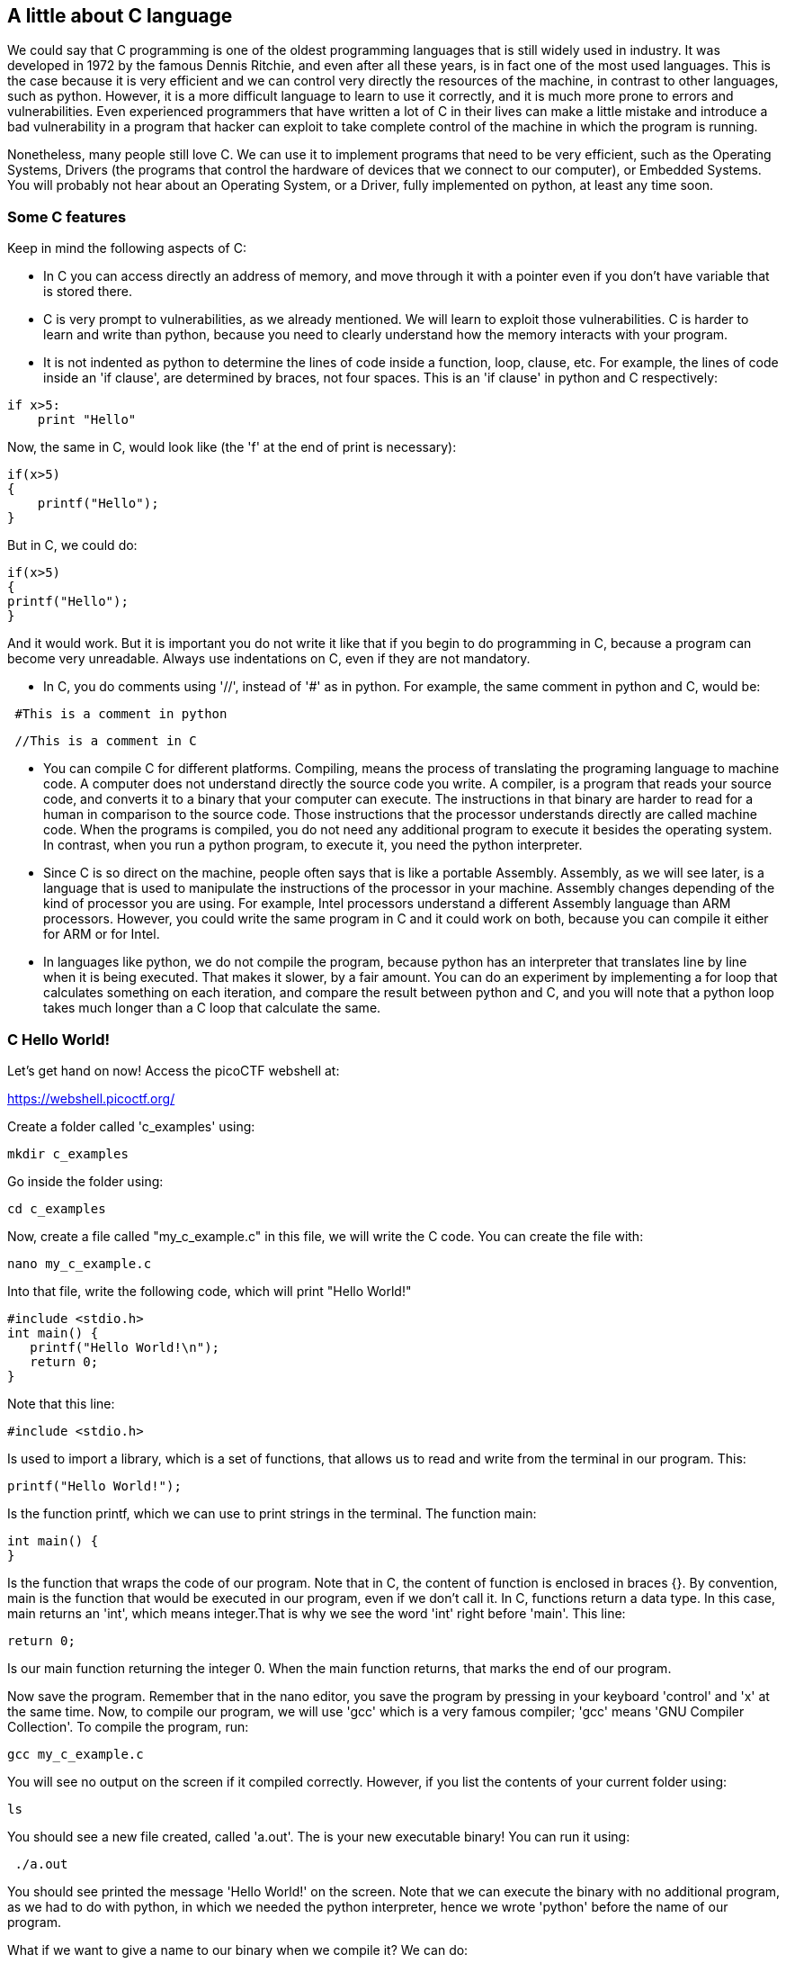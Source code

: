 
== A little about C language

We could say that C programming is one of the oldest programming languages that is still widely used in industry. It was developed in 1972 by the famous Dennis Ritchie, and even after all these years, is in fact one of the most used languages. This is the case because it is very efficient and we can control very directly the resources of the machine, in contrast to other languages, such as python. However, it is a more difficult language to learn to use it correctly, and it is much more prone to errors and vulnerabilities. Even experienced programmers that have written a lot of C in their lives can make a little mistake and introduce a bad vulnerability in a program that hacker can exploit to take complete control of the machine in which the program is running. 

Nonetheless, many people still love C. We can use it to implement programs that need to be very efficient, such as the Operating Systems, Drivers (the programs that control the hardware of devices that we connect to our computer), or Embedded Systems. You will probably not hear about an Operating System, or a Driver, fully implemented on python, at least any time soon. 

=== Some C features

Keep in mind the following aspects of C:

* In C you can access directly an address of memory, and move through it with a pointer even if you don't have variable that is stored there.

* C is very prompt to vulnerabilities, as we already mentioned. We will learn to exploit those vulnerabilities. C is harder to learn and write than python, because you need to clearly understand how the memory interacts with your program.

* It is not indented as python to determine the lines of code inside a function, loop, clause, etc. For example, the lines of code inside an 'if clause', are determined by braces, not four spaces. This is an 'if clause' in python and C respectively:

[source, python]
if x>5:
    print "Hello"    

Now, the same in C, would look like (the 'f' at the end of print is necessary):

[source, c]
if(x>5)
{
    printf("Hello");    
}

But in C, we could do:

[source, c]
if(x>5)
{
printf("Hello");    
}

And it would work. But it is important you do not write it like that if you begin to do programming in C, because a program can become very unreadable. Always use indentations on C, even if they are not mandatory.

* In C, you do comments using '//', instead of '#' as in python. For example, the same comment in python and C, would be:

[source, python]
 #This is a comment in python

[source, c]
 //This is a comment in C

* You can compile C for different platforms. Compiling, means the process of translating the programing language to machine code. A computer does not understand directly the source code you write. A compiler, is a program that reads your source code, and converts it to a binary that your computer can execute. The instructions in that binary are harder to read for a human in comparison to the source code. Those instructions that the processor understands directly are called machine code. When the programs is compiled, you do not need any additional program to execute it besides the operating system. In contrast, when you run a python program, to execute it, you need the python interpreter. 

* Since C is so direct on the machine, people often says that is like a portable Assembly. Assembly, as we will see later, is a language that is used to manipulate the instructions of the processor in your machine. Assembly changes depending of the kind of processor you are using. For example, Intel processors understand a different Assembly language than ARM processors. However, you could write the same program in C and it could work on both, because you can compile it either for ARM or for Intel. 

* In languages like python, we do not compile the program, because python has an interpreter that translates line by line when it is being executed. That makes it slower, by a fair amount. You can do an experiment by implementing a for loop that calculates something on each iteration, and compare the result between python and C, and you will note that a python loop takes much longer than a C loop that calculate the same. 

=== C Hello World!

Let's get hand on now! Access the picoCTF webshell at:

https://webshell.picoctf.org/

Create a folder called 'c_examples' using:

[source, txt]
mkdir c_examples

Go inside the folder using:

[source, txt]
cd c_examples

Now, create a file called "my_c_example.c" in this file, we will write the C code. You can create the file with:

[source, txt]
nano my_c_example.c

Into that file, write the following code, which will print "Hello World!"

[source, c]
#include <stdio.h>
int main() {
   printf("Hello World!\n");
   return 0;
}

Note that this line:

[source, c]
#include <stdio.h> 

Is used to import a library, which is a set of functions, that allows us to read and write from the terminal in our program. This:

[source, c]
printf("Hello World!");

Is the function printf, which we can use to print strings in the terminal. The function main:

[source, c]
int main() {
}

Is the function that wraps the code of our program. Note that in C, the content of function is enclosed in braces {}. By convention, main is the function that would be executed in our program, even if we don't call it. In C, functions return a data type. In this case, main returns an 'int', which means integer.That is why we see the word 'int' right before 'main'. This line:

[source, c]
return 0;

Is our main function returning the integer 0. When the main function returns, that marks the end of our program.

Now save the program. Remember that in the nano editor, you save the program by pressing in your keyboard 'control' and 'x' at the same time. Now, to compile our program, we will use 'gcc' which is a very famous compiler; 'gcc' means 'GNU Compiler Collection'. To compile the program, run:

[source, txt]
gcc my_c_example.c

You will see no output on the screen if it compiled correctly. However, if you list the contents of your current folder using:

[source, txt]
ls

You should see a new file created, called 'a.out'. The is your new executable binary! You can run it using:

[source, txt]
 ./a.out

You should see printed the message 'Hello World!' on the screen. Note that we can execute the binary with no additional program, as we had to do with python, in which we needed the python interpreter, hence we wrote 'python' before the name of our program. 

What if we want to give a name to our binary when we compile it? We can do:

[source, txt]
gcc my_c_example.c -o my_binary

If you list the contents of your folder using:

[source, txt]
ls

You should see the file 'my_binary' listed. You can run it using:

[source, txt]
 ./my_binary 

And it will show  'Hello World!' as it did before. 

=== C data types

Before proceeding to do more interesting programs, let's stop to learn the data types in C. In python, you can create a variables without specifying the data type. However, in C, you need to specify it. These are fundamental data types in C:

* char: It is the data type for allocating a single character. In most of the compilers, it takes only one byte. Note that we can store any number on it, it does not have to be an actual character. Remember that a character in a computer is a number too. Since it is one byte, it can represent 256 values. As you know already, one byte is made up of 8 bits. So, 2^8 is equal to 256.
* int: It is an integer type. We can place on it an integer number, but can be much bigger as the char, because an int uses four bytes. Therefore, we can place on it, roughly, four billion values (2^32).
* float: This data type is used to store decimal numbers. In other words, numbers with a floating point value. They also take four bytes. But since they are decimals, is not that easy to show how many possible values stores. It is a  finite number of possible values of course. But for now, just know it is used for storing numbers with decimals. Since we are on a computer, the precision is limited. A float can have at most 7 decimals!
* double: It is used to store decimal numbers but with double precision, so it can have at most 15 decimals. It takes 8 bytes.

In C, you could have the following code using  those data types:

[source, c]
#include <stdio.h>
int main() {
    char a='p';
    int b = 12345;
    float c = 1.123456;
    double d = 1.012345678912345;
    printf("\n my char: %c ", a);
    printf("\n my int: %i ", b);
    printf("\n my float: %f ", c);
    printf("\n my double: %.16g \n\n", d);
    return 0;
}




Create the  file 'print_data_types.c':

[source, txt]
nano print_data_types.c

And put the previous code on it. Compile it with:

[source, txt]
gcc print_data_types.c -o print_data_types

And run it with:

[source, txt]
 ./print_data_types

You should see the following output:

[source, txt]
 my char: p 
 my int: 12345 
 my float: 1.123456 
 my double: 1.012345678912345 

We just saw how to print different data types. Things to note:

* %c is used to output a character. You can have it in any position of the first string you pass as argument to printf. You can also have it in several places if you pass more characters like this:

[source, txt]
printf("\n my char %c , my second char %c , my third char %c  ",a,a,a);

* %i is used to print an integer.
* %f to print a float.
* %.16g is to print a float but we can specify the number of decimals we want, in this case 16, but we could change that number.

An important thing to note, that we already mention, is that a character is just a number that is interpreted as such. Do the following experiment: use %i instead of %c to print the character 'p' in our program. What number do you see and why that number?

Answer: You should have seen 112. That happens because 112 is the ASCII of 'p', as we can see in the ASCII table:

http://www.asciitable.com/

 
=== C pointers

When you need to store a list of integers, you could use  a buffer of memory to do it, which is just a chunk of empty memory that can be filled with the integers you need. For example, suppose we need to store a list of 5 integers and the print the whole list. We could do something like the following:

[source, c]
#include <stdio.h>
int main() 
{
    int arr[5];
    arr[0]=11;
    arr[1]=12;
    arr[2]=13;
    arr[3]=14; 
    arr[4]=15;
    for(int i=0;i<5;i++)
    {
        printf("\n Array value at position %i: %i \n",i, arr[i]);         
    }
}



In the line 'int arr[5];' we are declaring an array of 5 integers. So the program allocated a buffer of 20 bytes, because each integer takes 4 bytes. Then we assign an arbitrary integer to each of the positions, and then we print them on a loop.

In C, the first line of a for loop is made up of three parts: In the first one, you can declare a variable and set its starting value. That is 'int i=0' in our code. The second part is the condition; the loop will keep iterating as long as that condition is met. In our code the condition is 'i<5'. The third part is generally a modification you do so the loop advances. In this case we increment i by 1. Note that in C this: 

[source, c]
i++;

Is exactly the same as this:
 
[source, c]
i=i+1; 

Inside our loop, we print our counter 'i', and the current value at position in 'i' in the array. Put that code in a file using:

[source,txt]
nano print_array.c

Compile it:

[source,txt]
gcc print_array.c -o print_array

Run it:

[source,txt]
 ./print_array

You should see as the output:

[source,txt]
 Array value at position 0: 11 
 Array value at position 1: 12 
 Array value at position 2: 13 
 Array value at position 3: 14 
 Array value at position 4: 15 


So far, everything seems to work fine. But now, add the following line after the for loop:

[source, c]
printf("\n Array value at position 7: %i \n", arr[6]);

You might be thinking that line would cause an error, because we don't even have a seventh position in our array. However, it will not! Compile again and run the code. Remember to always compile. If you are used to python, you might forget that step. Do not forget it! The code looks like this:

[source, c]
#include <stdio.h>
int main() 
{
    int arr[5];
    arr[0]=11;
    arr[1]=12;
    arr[2]=13;
    arr[3]=14; 
    arr[4]=15;
    for(int i=0;i<5;i++)
    {
        printf("\n Array value at position %i: %i \n",i, arr[i]);         
    } 
    printf("\n Array value at position 7: %i \n", arr[6]);
}


And the output, should look, somewhat, like this:

[source, txt]
 Array value at position 0: 11 
 Array value at position 1: 12 
 Array value at position 2: 13 
 Array value at position 3: 14 
 Array value at position 4: 15 
 Array value at position 7: 1695902208

What is going on here? we did not even had a 7th position. Our array is actually only 5 positions in size. This is something bad. What is happening, is that C does not actually have real arrays with size as other languages do. It is merely a chunk of memory. In this case, our variable 'arr' is just a pointer to the first byte of that chunk of memory. When we do, for example, arr[2], we are pointing to the first byte of the chunk of memory plus 8 bytes, because each integer has 4 bytes, so we move in memory to point to the place in which is stored the third position. You will understand this better as you advance in binary exploitation and understand how variables are placed in memory. For now, just know that C allocates the memory needed to place a buffer, but does not have any control that prevents you accessing the wrong place. In our example, 1695902208 is  value from our program that is 8 bytes away from the spots in which or array should be stored, it could be other variable. Many people claim that C does not have real arrays, because as you saw, it is just a chunk of memory. 

In C, you can create not only variables, but also pointers to variables. A pointer simply stores the address in which a variable is located in memory. Now that you can read few lines of C, it is better to explain a program using the comments on C to explain the things that might be new to you. So, let's take a look at the following program that illustrates pointers in an easy manner. Pay close attention to the comments. Create a file, paste that code, compile it, and run it as you already know how to. The following program might seem a bit long, but it is because it has several prints so you can understand what is happening. Is very easy to read. This is the program:


[source, c]
#include <stdio.h>
int main() {
    //we declare a char:
    char c='S';
    //We declare a pointer to char, for that we use the *
    char *p;
    //Assign address of the char c, to pointer p. To get the address of a variable we use &
    p=&c;
    printf ("\n This is the value of char c: %c ", c);
    //As we said, we use & to get the address. We are printing the memory address in which c is located:
    printf ("\n This is the address of char c: %d ", &c);
    printf ("\n This is the address that pointer p is pointing at, which is the address of c: %d ", p);
    //we use * to get the content in the address we are pointing at
    printf ("\n This is the content of the address that pointer p is pointing at, which is the value of c: %c ", *p);
    printf ("\n This is the address of the pointer (a pointer has to be located somewhere as well as any variable): %d ", &p);
    //
    //Now, we can use pointers to point to the first character of an array of characters, and move through it
    char *p2 ;
    //We use malloc to allocate 6 bytes 
    p2 = malloc(6);
    printf ("\n This is the address that pointer p2 is pointing at %d ", p2);
    //Note: memory allocated with malloc, is allocated in the heap, so you see
    //that its value is far from the other values we have printed that were local
    //variables and are allocated in the stack. You will learn more about the stack and heap later.
    //p2 is pointing to memory in the heap, but it's a local variable, so if we print 
    //its address it should be close to the other local variables:
    printf ("\n This is the address of  p2: %d ", &p2);
    //Now we assign values to the bytes we have allocated:
    *(p2+0)='h';
    *(p2+1)='e';
    *(p2+2)='l';
    *(p2+3)='l';
    *(p2+4)='o';
    *(p2+5)=0;
    printf("\n This is p2 printed as a string: %s ",p2);
    //Note that 0 (the ASCII for NULL), is the end of the string. 
    //Also note that 0 is different from '0', '0' is actually 48, if you print it as an int
    printf("\n This is the value of the zero char, different from null char: %d ",'0');
    //See what happens if we put a 0 in the middle of our char array:
    *(p2+2)=0;
    printf("\n This is the string we just created: %s ",p2);
    //It prints only "he"
    //
    //Of course a string can be created in a shorter way, for instance:
    char *p3=&"hello";
    printf("\n This is the content pointed by p3: %s ", p3);
    //
    //Now, let's make a pointer to point to char, we will use the pointer p that points to the char c we declare previously 
    char **pp;
    pp=&p;
    //So, imagine pp is a box (the first box), that contains an address that points to a second box, that contains an address that points to a third box, that contains a char
    printf("\n This is the address in which pp is allocated, the address of the first box: %d ", &pp);
    printf("\n This is the address  pp points at, the content of the first box: %d ", pp);
    printf("\n This is the content of the second box: %d ", *pp);
    printf("\n This is the content of the third box: %c ", **pp);
    //we can create as many pointers to pointers as we need:
    char ***ppp;
    ppp=&pp;
    printf("\n This is the content of ***ppp: %c ", ***ppp);
    //
    //To explain why this could be useful, we will quote a StackOverflow post that is cool, from user pmg, https://stackoverflow.com/questions/5580761/why-use-double-pointer-or-why-use-pointers-to-pointers
    //
    //"If you want to have a list of characters (a word), you can use char *word
    //If you want a list of words (a sentence), you can use char **sentence
    //If you want a list of sentences (a monologue), you can use char ***monologue
    //If you want a list of monologues (a biography), you can use char ****biography
    //If you want a list of biographies (a bio-library), you can use char *****biolibrary
    //If you want a list of bio-libraries (a ??lol), you can use char ******lol
    //yes, I know these might not be the best data structures" pmg
    //
    //Let's see how we could implement a list of words
    char **pp2=malloc(100);
    //pp is the first address
    *pp2=&"hi";
    *(pp2+1)=&"carnegie";
    *(pp2+2)=&"mellon";
    printf("\n This is hi: %s ", *pp2);
    printf("\n This is carnegie: %s ", *(pp2+1));
    printf("\n This is mellon: %s ", *(pp2+2));
    //You might be wondering about the relation between arrays and pointers. Some people say in c, the use of [] is just syntactic sugar.
    //But there are not actual arrays on C.
    //In this expression it is created a pointer to the first element of the array. In fact, arr is pointer to the first element:
    char arr[5]="hello";
    //these expressions are the same:
    printf("\n This is arr[0]: %c ", arr[0]);
    printf("\n This is *arr: %c ", *(arr+0));
    //as well as:
    printf("\n This is arr[0]: %c ", arr[1]);
    printf("\n This is *(arr+0): %c ", *(arr+1));
    printf("\n This is arr[1]: %c ", arr[2]);
    printf("\n This is *(arr+1): %c ", *(arr+2));
    printf("\n This is arr[2]: %c ", arr[3]);
    printf("\n This is *(arr+2): %c ", *(arr+3));
    printf("\n This is arr[3]: %c ", arr[4]);
    printf("\n This is *(arr+3): %c ", *(arr+4));
    //understanding that, you can see now why in C, a thing that looks very weird as the following, makes sense:
    printf("\n This is 1[arr]: %c ", 1[arr]);
    //As you see, it printed 'e', because that expression is just *(1+a), which is the same as *(a+1)
    //People says that proves that in C there are not actual arrays. What is our opinion? As long as you clearly
    //understand how it works in the languages you are using
    printf("\n SEE YOU!  keep on the good work! \n ");
}

 
At this point you should know the commands for creating a file, compile it, and run it, but just in case:

[source, txt]
nano pointers.c
gcc pointers.c -o pointers
 ./pointers

Note that the compilation shows several warnings, because we did things, for the sake of the example, that are not good practice.

With this introduction to C, you will be able to begin to read the source code from challenges and clarify new things you see along the way on Google. Now it is approaching the real fun of binary exploitation!

